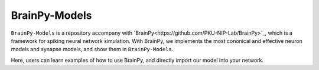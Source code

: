 BrainPy-Models
===================
``BrainPy-Models`` is a repository accompany with `BrainPy<https://github.com/PKU-NIP-Lab/BrainPy>`_, which is a framework for spiking neural network simulation. With BrainPy, we implements the most cononical and effective neuron models and synapse models, and show them in ``BrainPy-Models``.

Here, users can learn examples of how to use BrainPy, and directly import our model into your network.